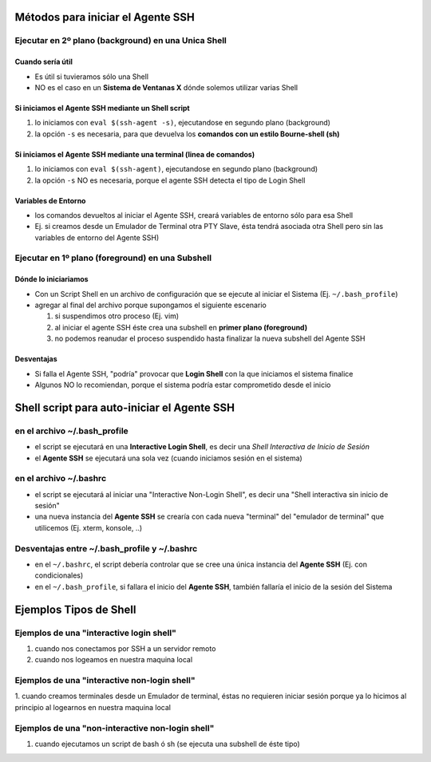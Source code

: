 Métodos para iniciar el Agente SSH
==================================

Ejecutar en 2º plano (background) en una Unica Shell
-----------------------------------------------------

Cuando sería útil
*****************
- Es útil si tuvieramos sólo una Shell
- NO es el caso en un **Sistema de Ventanas X** dónde solemos utilizar varias Shell

Si iniciamos el Agente SSH mediante un Shell script
***************************************************
1. lo iniciamos con ``eval $(ssh-agent -s)``, ejecutandose en segundo plano (background)
2. la opción ``-s`` es necesaria, para que devuelva los **comandos con un estilo Bourne-shell (sh)**

Si iniciamos el Agente SSH mediante una terminal (linea de comandos)
********************************************************************
1. lo iniciamos con ``eval $(ssh-agent)``, ejecutandose en segundo plano (background)
2. la opción ``-s`` NO es necesaria, porque el agente SSH detecta el tipo de Login Shell

Variables de Entorno
********************
- los comandos devueltos al iniciar el Agente SSH, creará variables de entorno sólo para esa Shell
- Ej. si creamos desde un Emulador de Terminal otra PTY Slave, ésta tendrá asociada otra Shell pero sin las variables de entorno del Agente SSH)

Ejecutar en 1º plano (foreground) en una Subshell
-------------------------------------------------

Dónde lo iniciariamos
*********************
- Con un Script Shell en un archivo de configuración que se ejecute al iniciar el Sistema (Ej. ``~/.bash_profile``)
- agregar al final del archivo porque supongamos el siguiente escenario

  1. si suspendimos otro proceso (Ej. vim)
  2. al iniciar el agente SSH éste crea una subshell en **primer plano (foreground)**
  3. no podemos reanudar el proceso suspendido hasta finalizar la nueva subshell del Agente SSH

Desventajas
***********
- Si falla el Agente SSH, "podría" provocar que **Login Shell** con la que iniciamos el sistema finalice
- Algunos NO lo recomiendan, porque el sistema podría estar comprometido desde el inicio

Shell script para auto-iniciar el Agente SSH
============================================

en el archivo ~/.bash_profile
-----------------------------
- el script se ejecutará en una **Interactive Login Shell**, es decir una *Shell Interactiva de Inicio de Sesión*
- el **Agente SSH** se ejecutará una sola vez (cuando iniciamos sesión en el sistema)

en el archivo ~/.bashrc
-----------------------
- el script se ejecutará al iniciar una "Interactive Non-Login Shell", es decir una "Shell interactiva sin inicio de sesión"
- una nueva instancia del **Agente SSH** se crearía con cada nueva "terminal" del "emulador de terminal" que utilicemos (Ej. xterm, konsole, ..)

Desventajas entre ~/.bash_profile y ~/.bashrc
---------------------------------------------
- en el ``~/.bashrc``, el script debería controlar que se cree una única instancia del **Agente SSH** (Ej. con condicionales)
- en el ``~/.bash_profile``, si fallara el inicio del **Agente SSH**, también fallaría el inicio de la sesión del Sistema

Ejemplos Tipos de Shell
=======================

Ejemplos de una "interactive login shell"
-----------------------------------------
1. cuando nos conectamos por SSH a un servidor remoto
2. cuando nos logeamos en nuestra maquina local

Ejemplos de una "interactive non-login shell"
---------------------------------------------
1. cuando creamos terminales desde un Emulador de terminal, éstas no requieren iniciar sesión
porque ya lo hicimos al principio al logearnos en nuestra maquina local

Ejemplos de una "non-interactive non-login shell"
-------------------------------------------------
1. cuando ejecutamos un script de bash ó sh (se ejecuta una subshell de éste tipo)
